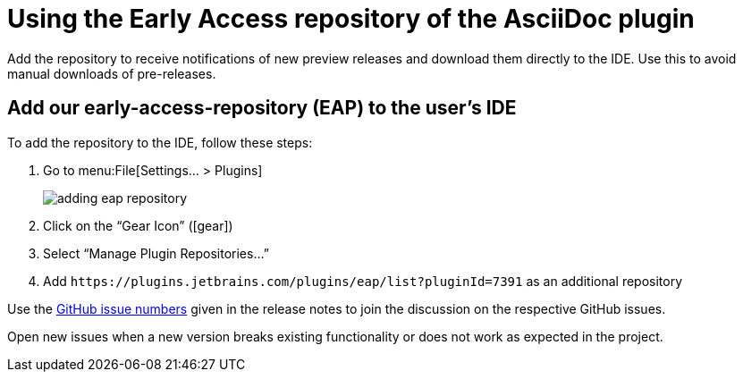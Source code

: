 = Using the Early Access repository of the AsciiDoc plugin
:navtitle: Using the Early Access repository
:description: Add the repository to receive notifications of new preview releases and download them directly to the IDE.

{description}
Use this to avoid manual downloads of pre-releases.

== Add our early-access-repository (EAP) to the user's IDE

To add the repository to the IDE, follow these steps:

. Go to menu:File[Settings... > Plugins]
+
image::adding-eap-repository.png[]
. Click on the "`Gear Icon`" (icon:gear[])
. Select "`Manage Plugin Repositories...`"
. Add `+https://plugins.jetbrains.com/plugins/eap/list?pluginId=7391+` as an additional repository

Use the https://github.com/asciidoctor/asciidoctor-intellij-plugin/issues[GitHub issue numbers] given in the release notes to join the discussion on the respective GitHub issues.

Open new issues when a new version breaks existing functionality or does not work as expected in the project.
